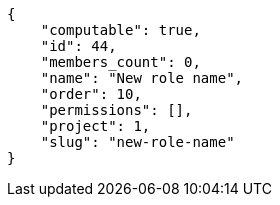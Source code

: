 [source,json]
----
{
    "computable": true,
    "id": 44,
    "members_count": 0,
    "name": "New role name",
    "order": 10,
    "permissions": [],
    "project": 1,
    "slug": "new-role-name"
}
----

